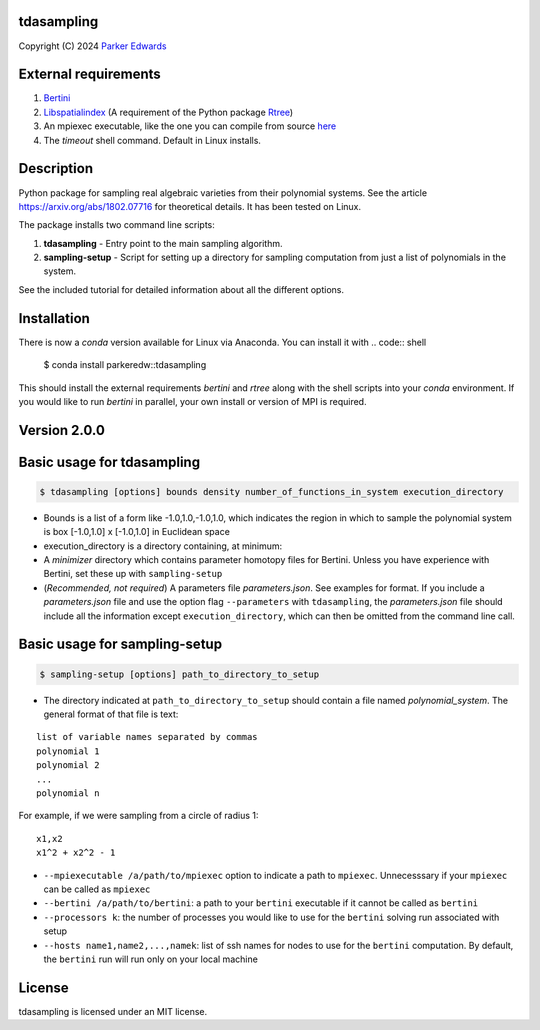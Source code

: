tdasampling
-------------

Copyright (C) 2024 `Parker
Edwards <https://parkeredw.com>`__

External requirements
---------------------

1. `Bertini <https://bertini.nd.edu/>`__
2. `Libspatialindex <https://libspatialindex.github.io/>`__ (A
   requirement of the Python package
   `Rtree <https://pypi.python.org/pypi/Rtree/>`__)
3. An mpiexec executable, like the one you can compile from source
   `here <https://www.open-mpi.org/software/ompi/v3.0/>`__
4. The `timeout` shell command. Default in Linux installs.

Description
-----------

Python package for sampling real algebraic varieties from their
polynomial systems. See the article https://arxiv.org/abs/1802.07716 for
theoretical details. It has been tested on Linux.

The package installs two command line scripts:

1. **tdasampling** - Entry point to the main sampling algorithm.
2. **sampling-setup** - Script for setting up a directory for sampling
   computation from just a list of polynomials in the system.

See the included tutorial for detailed information about all the
different options.

Installation
------------
There is now a `conda` version available for Linux via Anaconda. You can install it with
.. code:: shell 

   $ conda install parkeredw::tdasampling 

This should install the external requirements `bertini` and `rtree` along with the shell
scripts into your `conda` environment. If you would like to run `bertini` in parallel, your own 
install or version of MPI is required.

Version 2.0.0
-------------

Basic usage for tdasampling
---------------------------

.. code:: shell

    $ tdasampling [options] bounds density number_of_functions_in_system execution_directory

-  Bounds is a list of a form like -1.0,1.0,-1.0,1.0, which indicates
   the region in which to sample the polynomial system is box [-1.0,1.0]
   x [-1.0,1.0] in Euclidean space
-  execution\_directory is a directory containing, at minimum:
-  A *minimizer* directory which contains parameter homotopy files for
   Bertini. Unless you have experience with Bertini, set these up with
   ``sampling-setup``
-  (*Recommended, not required*) A parameters file *parameters.json*.
   See examples for format. If you include a *parameters.json* file and
   use the option flag ``--parameters`` with ``tdasampling``, the
   *parameters.json* file should include all the information except
   ``execution_directory``, which can then be omitted from the command
   line call.

Basic usage for sampling-setup
------------------------------

.. code:: shell

    $ sampling-setup [options] path_to_directory_to_setup

-  The directory indicated at ``path_to_directory_to_setup`` should
   contain a file named *polynomial\_system*. The general format of that
   file is text:

::

    list of variable names separated by commas
    polynomial 1
    polynomial 2 
    ...
    polynomial n

For example, if we were sampling from a circle of radius 1:

::

    x1,x2
    x1^2 + x2^2 - 1

-  ``--mpiexecutable /a/path/to/mpiexec`` option to indicate a path to
   ``mpiexec``. Unnecesssary if your ``mpiexec`` can be called as
   ``mpiexec``
-  ``--bertini /a/path/to/bertini``: a path to your ``bertini``
   executable if it cannot be called as ``bertini``
-  ``--processors k``: the number of processes you would like to use for
   the ``bertini`` solving run associated with setup
-  ``--hosts name1,name2,...,namek``: list of ssh names for nodes to use
   for the ``bertini`` computation. By default, the ``bertini`` run will
   run only on your local machine

License
-------

tdasampling is licensed under an MIT license.
